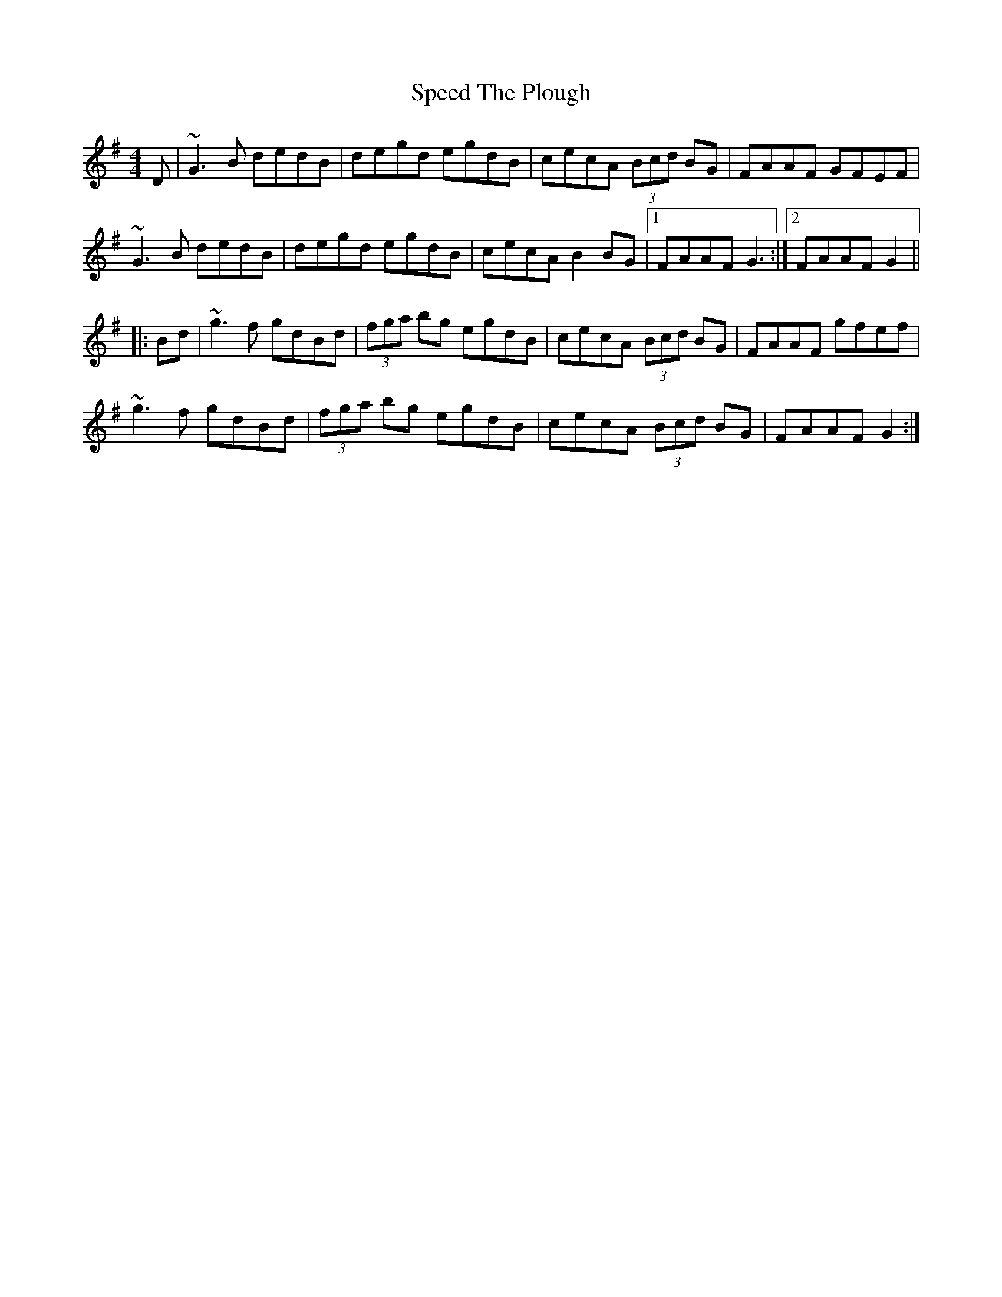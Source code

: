 X: 37997
T: Speed The Plough
R: reel
M: 4/4
K: Gmajor
D|~G3B dedB|degd egdB|cecA (3Bcd BG|FAAF GFEF|
~G3B dedB|degd egdB|cecA B2BG|1 FAAF G3:|2 FAAF G2||
|:Bd|~g3f gdBd|(3fga bg egdB|cecA (3Bcd BG|FAAF gfef|
~g3f gdBd|(3fga bg egdB|cecA (3Bcd BG|FAAF G2:|

